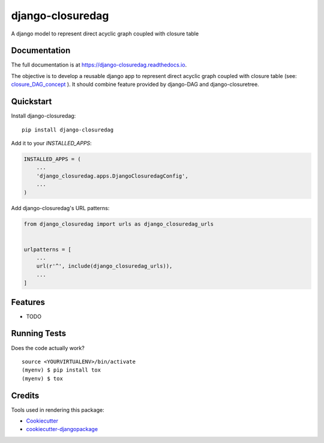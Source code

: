=============================
django-closuredag
=============================

.. image:: https://img.shields.io/pypi/v/django-closuredag.svg
        :target: https://pypi.python.org/pypi/django-closuredag

.. image:: https://travis-ci.org/farmlab/django-closuredag.svg?branch=master
        :target: https://travis-ci.org/farmlab/django-closuredag

.. image:: https://readthedocs.org/projects/django-closuredag/badge/?version=latest
        :target: https://django-closuredag.readthedocs.io/en/latest
        :alt: Documentation Status

.. image:: https://codecov.io/gh/farmlab/django-closuredag/branch/master/graph/badge.svg
    :target: https://codecov.io/gh/farmlab/django-closuredag


A django model to represent direct acyclic graph coupled with closure table

Documentation
-------------

The full documentation is at https://django-closuredag.readthedocs.io.

The objective is to develop a reusable django app to represent direct acyclic graph coupled with closure table (see: closure_DAG_concept_ ). It should combine feature provided by django-DAG and django-closuretree.


Quickstart
----------

Install django-closuredag::

    pip install django-closuredag

Add it to your `INSTALLED_APPS`:

.. code-block:: python

    INSTALLED_APPS = (
        ...
        'django_closuredag.apps.DjangoClosuredagConfig',
        ...
    )

Add django-closuredag's URL patterns:

.. code-block:: python

    from django_closuredag import urls as django_closuredag_urls


    urlpatterns = [
        ...
        url(r'^', include(django_closuredag_urls)),
        ...
    ]

Features
--------

* TODO

Running Tests
-------------

Does the code actually work?

::

    source <YOURVIRTUALENV>/bin/activate
    (myenv) $ pip install tox
    (myenv) $ tox

Credits
-------

Tools used in rendering this package:

*  Cookiecutter_
*  `cookiecutter-djangopackage`_

.. _closure_DAG_concept: https://www.codeproject.com/Articles/22824/A-Model-to-Represent-Directed-Acyclic-Graphs-DAG-o 
.. _Cookiecutter: https://github.com/audreyr/cookiecutter
.. _`cookiecutter-djangopackage`: https://github.com/pydanny/cookiecutter-djangopackage
